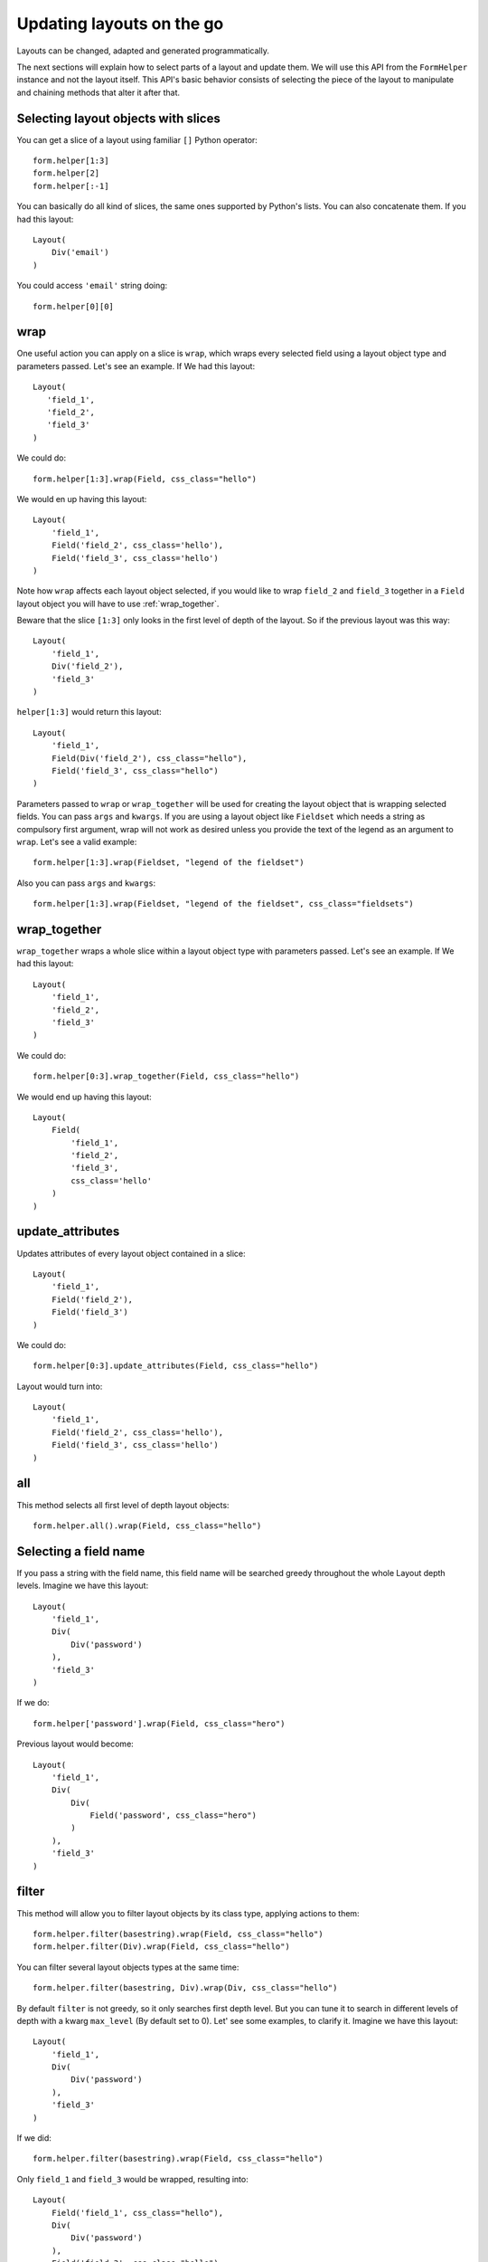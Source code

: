 .. _`dynamic layouts`:

==========================
Updating layouts on the go
==========================

Layouts can be changed, adapted and generated programmatically.

The next sections will explain how to select parts of a layout and update them. We will use this API from the ``FormHelper`` instance and not the layout itself. This API's basic behavior consists of selecting the piece of the layout to manipulate and chaining methods that alter it after that.


Selecting layout objects with slices
~~~~~~~~~~~~~~~~~~~~~~~~~~~~~~~~~~~~

You can get a slice of a layout using familiar ``[]`` Python operator::

    form.helper[1:3]
    form.helper[2]
    form.helper[:-1]

You can basically do all kind of slices, the same ones supported by Python's lists. You can also concatenate them. If you had this layout::

    Layout(
        Div('email')
    )

You could access ``'email'`` string doing::

    form.helper[0][0]


wrap
~~~~

One useful action you can apply on a slice is ``wrap``, which wraps every selected field using a layout object type and parameters passed. Let's see an example. If We had this layout::

    Layout(
       'field_1',
       'field_2',
       'field_3'
    )

We could do::

    form.helper[1:3].wrap(Field, css_class="hello")

We would en up having this layout::

    Layout(
        'field_1',
        Field('field_2', css_class='hello'),
        Field('field_3', css_class='hello')
    )

Note how ``wrap`` affects each layout object selected, if you would like to wrap ``field_2`` and ``field_3`` together in a ``Field`` layout object you will have to use :ref:`wrap_together`.

Beware that the slice ``[1:3]`` only looks in the first level of depth of the layout. So if the previous layout was this way::

    Layout(
        'field_1',
        Div('field_2'),
        'field_3'
    )

``helper[1:3]`` would return this layout::

    Layout(
        'field_1',
        Field(Div('field_2'), css_class="hello"),
        Field('field_3', css_class="hello")
    )

Parameters passed to ``wrap`` or ``wrap_together`` will be used for creating the layout object that is wrapping selected fields. You can pass ``args`` and ``kwargs``. If you are using a layout object like ``Fieldset`` which needs a string as compulsory first argument, wrap will not work as desired unless you provide the text of the legend as an argument to ``wrap``. Let's see a valid example::

    form.helper[1:3].wrap(Fieldset, "legend of the fieldset")

Also you can pass ``args`` and ``kwargs``::

    form.helper[1:3].wrap(Fieldset, "legend of the fieldset", css_class="fieldsets")


.. _`wrap_together`:

wrap_together
~~~~~~~~~~~~~

``wrap_together`` wraps a whole slice within a layout object type with parameters passed. Let's see an example. If We had this layout::

    Layout(
        'field_1',
        'field_2',
        'field_3'
    )

We could do::

    form.helper[0:3].wrap_together(Field, css_class="hello")

We would end up having this layout::

    Layout(
        Field(
            'field_1',
            'field_2',
            'field_3',
            css_class='hello'
        )
    )


update_attributes
~~~~~~~~~~~~~~~~~

Updates attributes of every layout object contained in a slice::

    Layout(
        'field_1',
        Field('field_2'),
        Field('field_3')
    )

We could do::

    form.helper[0:3].update_attributes(Field, css_class="hello")

Layout would turn into::

    Layout(
        'field_1',
        Field('field_2', css_class='hello'),
        Field('field_3', css_class='hello')
    )


all
~~~

This method selects all first level of depth layout objects::

    form.helper.all().wrap(Field, css_class="hello")


Selecting a field name
~~~~~~~~~~~~~~~~~~~~~~

If you pass a string with the field name, this field name will be searched greedy throughout the whole Layout depth levels. Imagine we have this layout::

    Layout(
        'field_1',
        Div(
            Div('password')
        ),
        'field_3'
    )

If we do::

    form.helper['password'].wrap(Field, css_class="hero")

Previous layout would become::

    Layout(
        'field_1',
        Div(
            Div(
                Field('password', css_class="hero")
            )
        ),
        'field_3'
    )


filter
~~~~~~

This method will allow you to filter layout objects by its class type, applying actions to them::

    form.helper.filter(basestring).wrap(Field, css_class="hello")
    form.helper.filter(Div).wrap(Field, css_class="hello")

You can filter several layout objects types at the same time::

    form.helper.filter(basestring, Div).wrap(Div, css_class="hello")

By default ``filter`` is not greedy, so it only searches first depth level. But you can tune it to search in different levels of depth with a kwarg ``max_level`` (By default set to 0). Let' see some examples, to clarify it. Imagine we have this layout::

    Layout(
        'field_1',
        Div(
            Div('password')
        ),
        'field_3'
    )

If we did::

    form.helper.filter(basestring).wrap(Field, css_class="hello")

Only ``field_1`` and ``field_3`` would be wrapped, resulting into::

    Layout(
        Field('field_1', css_class="hello"),
        Div(
            Div('password')
        ),
        Field('field_3', css_class="hello"),
    )

If we wanted to search deeper, wrapping ``password``, we would need to set ``max_level`` to 2 or more::

    form.helper.filter(basestring, max_level=2).wrap(Field, css_class="hello")

In other words ``max_level`` indicates the number of jumps crispy-forms can do within a layout object for matching. In this case getting into the first ``Div`` would be one jump, and getting into the next ``Div`` would be the second jump, thus ``max_level=2``.

We can turn filter greedy, making it search as deep as possible, setting ``greedy`` to ``True``::

    form.helper.filter(basestring, greedy=True).wrap(Div, css_class="hello")

**Parameters:**

 * ``max_level``: An integer representing the number of jumps that crispy-forms should do when filtering. Defaults to ``0``.
 * ``greedy``: A boolean that indicates whether to filter greedy or not. Defaults to ``False``.


filter_by_widget
~~~~~~~~~~~~~~~~

Matches all fields of a widget type. This method assumes you are using a helper with a form attached, see section :ref:`helper form attached`, you could filter by widget type doing::

    form.helper.filter_by_widget(forms.PasswordInput).wrap(Field, css_class="hero")

``filter_by_widget`` is greedy by default, so it searches in depth. Let's see a use case example, imagine we have this Layout::

    Layout(
        'username',
        Div('password1'),
        Div('password2')
    )

Supposing ``password1`` and ``password2`` fields are using widget ``PasswordInput``, would turn into::

    Layout(
        'username',
        Div(Field('password1', css_class="hero")),
        Div(Field('password2', css_class="hero"))
    )

An interesting real use case example here would be to wrap all ``SelectInputs`` with a custom made ``ChosenField`` that renders the field using a chosenjs compatible field.


exclude_by_widget
~~~~~~~~~~~~~~~~~

Excludes all fields of a widget type. This method assumes you are using a helper with a form attached, see section :ref:`helper form attached`::

    form.helper.exclude_by_widget(forms.PasswordInput).wrap(Field, css_class="hero")

``exclude_by_widget`` is greedy by default, so it searches in depth. Let's see a use case example, imagine we have this Layout::

    Layout(
        'username',
        Div('password1'),
        Div('password2')
    )

Supposing ``password1`` and ``password2`` fields are using widget ``PasswordInput``, would turn into::

    Layout(
        Field('username', css_class="hero"),
        Div('password1'),
        Div('password2')
    )


Manipulating a layout
~~~~~~~~~~~~~~~~~~~~~

Besides selecting layout objects and applying actions to them, you can also manipulate layouts themselves and layout obejcts easily, like if they were lists. We won't do this from the helper, but the layout and layout objects themselves. Consider this a lower level API.

All layout objects that can wrap others, contain a inner attribute ``fields`` which is a list, not a dictionary as in Django forms. You can apply any list methods on them easily. Beware that a ``Layout`` behaves itself like other layout objects such as ``Div``, the only difference is that it is the root of the tree.

This is how you would replace a layout object for other::

    layout[0][3][1] = Div('field_1')

This is how you would add one layout object at the end of the Layout::

    layout.append(HTML("<p>whatever</p>"))

This is how you would add one layout object at the end of another layout object::

    layout[0].append(HTML("<p>whatever</p>"))

This is how you would add several layout objects to a Layout::

    layout.extend([
        HTML("<p>whatever</p>"),
        Div('add_field_on_the_go')
    ])

This is how you would add several layout objects to another layout object::

    layout[0][2].extend([
        HTML("<p>whatever</p>"),
        Div('add_field_on_the_go')
    ])

This is how you would delete the second layout object within the Layout::

    layout.pop(1)

This is how you wold delete the second layout object within the second layout object::

    layout[1].pop(1)

This is how you would insert a layout object in the second position of a Layout::

    layout.insert(1, HTML("<p>whatever</p>"))

This is how you would insert a layout object in the second position of the second layout object::

    layout[1].insert(1, HTML("<p>whatever</p>"))

.. Warning ::

    Remember always that if you are going to manipulate a helper or layout in a view or any part of your code, you better use an instance level variable.
